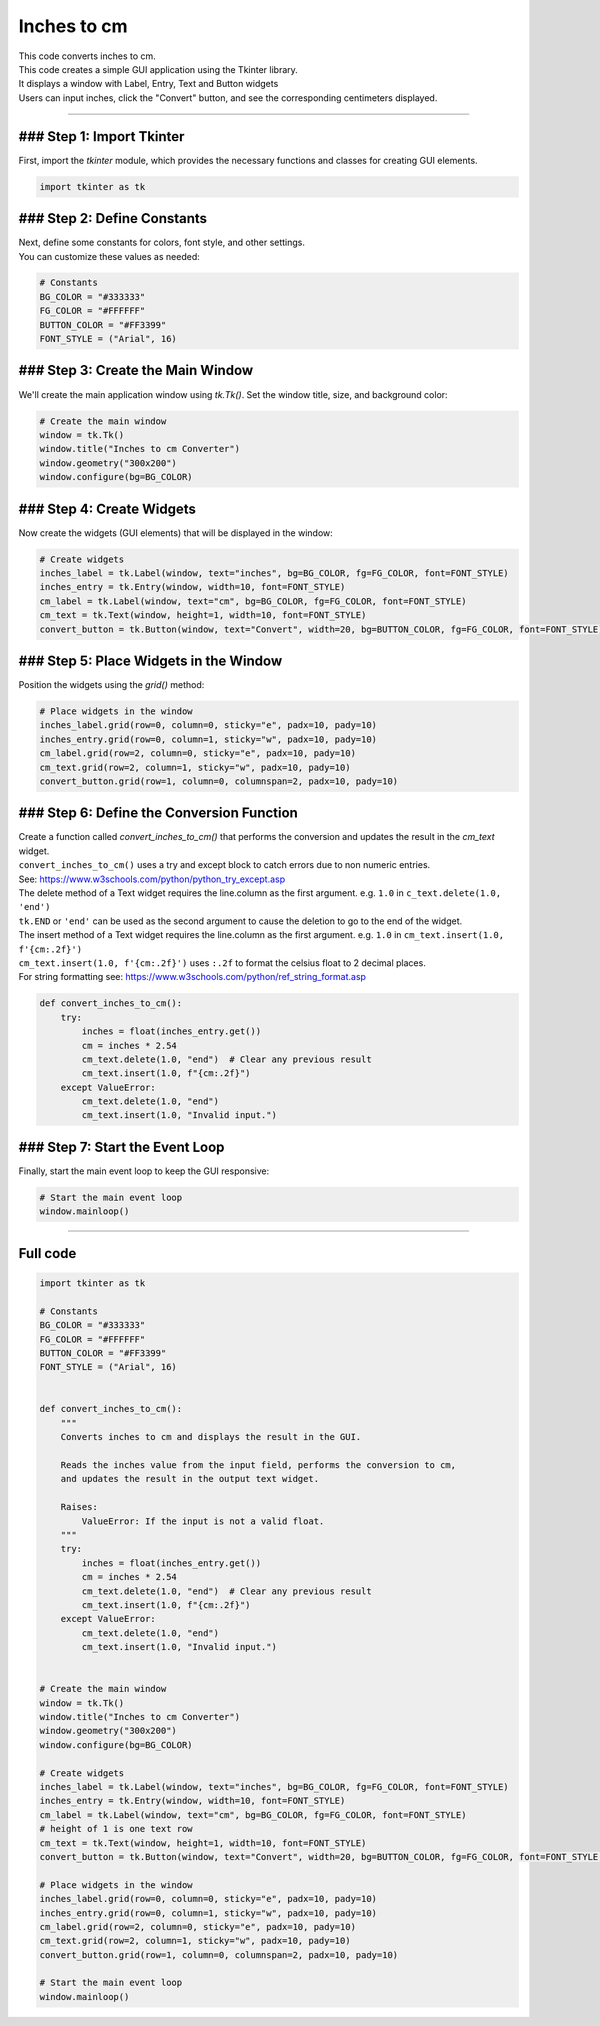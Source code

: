 ====================================================
Inches to cm
====================================================

.. image:: images/tk_inches_to_cm_converter.png
    :scale: 67%
    
    
| This code converts inches to cm.   
| This code creates a simple GUI application using the Tkinter library. 
| It displays a window with Label, Entry, Text and Button widgets
| Users can input inches, click the "Convert" button, and see the corresponding centimeters displayed. 

----

### Step 1: Import Tkinter
-----------------------------------

First, import the `tkinter` module, which provides the necessary functions and classes for creating GUI elements. 

.. code-block:: python

    import tkinter as tk

### Step 2: Define Constants
------------------------------------

| Next, define some constants for colors, font style, and other settings. 
| You can customize these values as needed:

.. code-block:: python

    # Constants
    BG_COLOR = "#333333"
    FG_COLOR = "#FFFFFF"
    BUTTON_COLOR = "#FF3399"
    FONT_STYLE = ("Arial", 16)

### Step 3: Create the Main Window
----------------------------------------

We'll create the main application window using `tk.Tk()`. Set the window title, size, and background color:

.. code-block:: python

    # Create the main window
    window = tk.Tk()
    window.title("Inches to cm Converter")
    window.geometry("300x200")
    window.configure(bg=BG_COLOR)


### Step 4: Create Widgets
--------------------------------

Now create the widgets (GUI elements) that will be displayed in the window:

.. code-block:: python

    # Create widgets
    inches_label = tk.Label(window, text="inches", bg=BG_COLOR, fg=FG_COLOR, font=FONT_STYLE)
    inches_entry = tk.Entry(window, width=10, font=FONT_STYLE)
    cm_label = tk.Label(window, text="cm", bg=BG_COLOR, fg=FG_COLOR, font=FONT_STYLE)
    cm_text = tk.Text(window, height=1, width=10, font=FONT_STYLE)
    convert_button = tk.Button(window, text="Convert", width=20, bg=BUTTON_COLOR, fg=FG_COLOR, font=FONT_STYLE)

### Step 5: Place Widgets in the Window
-------------------------------------------------

Position the widgets using the `grid()` method:

.. code-block:: python

    # Place widgets in the window
    inches_label.grid(row=0, column=0, sticky="e", padx=10, pady=10)
    inches_entry.grid(row=0, column=1, sticky="w", padx=10, pady=10)
    cm_label.grid(row=2, column=0, sticky="e", padx=10, pady=10)
    cm_text.grid(row=2, column=1, sticky="w", padx=10, pady=10)
    convert_button.grid(row=1, column=0, columnspan=2, padx=10, pady=10)

### Step 6: Define the Conversion Function
----------------------------------------------

| Create a function called `convert_inches_to_cm()` that performs the conversion and updates the result in the `cm_text` widget.
| ``convert_inches_to_cm()`` uses a try and except block to catch errors due to non numeric entries.
| See: https://www.w3schools.com/python/python_try_except.asp
| The delete method of a Text widget requires the line.column as the first argument. e.g. ``1.0`` in ``c_text.delete(1.0, 'end')``
| ``tk.END`` or ``'end'`` can be used as the second argument to cause the deletion to go to the end of the widget.
| The insert method of a Text widget requires the line.column as the first argument. e.g. ``1.0`` in ``cm_text.insert(1.0, f'{cm:.2f}')``
| ``cm_text.insert(1.0, f'{cm:.2f}')`` uses ``:.2f`` to format the celsius float to 2 decimal places.
| For string formatting see: https://www.w3schools.com/python/ref_string_format.asp

.. code-block:: python

    def convert_inches_to_cm():
        try:
            inches = float(inches_entry.get())
            cm = inches * 2.54
            cm_text.delete(1.0, "end")  # Clear any previous result
            cm_text.insert(1.0, f"{cm:.2f}")
        except ValueError:
            cm_text.delete(1.0, "end")
            cm_text.insert(1.0, "Invalid input.")


### Step 7: Start the Event Loop
----------------------------------

Finally, start the main event loop to keep the GUI responsive:

.. code-block:: python
        
    # Start the main event loop
    window.mainloop()

----

Full code
------------

.. code-block:: python

    import tkinter as tk

    # Constants
    BG_COLOR = "#333333"
    FG_COLOR = "#FFFFFF"
    BUTTON_COLOR = "#FF3399"
    FONT_STYLE = ("Arial", 16)


    def convert_inches_to_cm():
        """
        Converts inches to cm and displays the result in the GUI.

        Reads the inches value from the input field, performs the conversion to cm,
        and updates the result in the output text widget.

        Raises:
            ValueError: If the input is not a valid float.
        """
        try:
            inches = float(inches_entry.get())
            cm = inches * 2.54
            cm_text.delete(1.0, "end")  # Clear any previous result
            cm_text.insert(1.0, f"{cm:.2f}")
        except ValueError:
            cm_text.delete(1.0, "end")
            cm_text.insert(1.0, "Invalid input.")


    # Create the main window
    window = tk.Tk()
    window.title("Inches to cm Converter")
    window.geometry("300x200")
    window.configure(bg=BG_COLOR)

    # Create widgets
    inches_label = tk.Label(window, text="inches", bg=BG_COLOR, fg=FG_COLOR, font=FONT_STYLE)
    inches_entry = tk.Entry(window, width=10, font=FONT_STYLE)
    cm_label = tk.Label(window, text="cm", bg=BG_COLOR, fg=FG_COLOR, font=FONT_STYLE)
    # height of 1 is one text row
    cm_text = tk.Text(window, height=1, width=10, font=FONT_STYLE)
    convert_button = tk.Button(window, text="Convert", width=20, bg=BUTTON_COLOR, fg=FG_COLOR, font=FONT_STYLE, command=convert_inches_to_cm)

    # Place widgets in the window
    inches_label.grid(row=0, column=0, sticky="e", padx=10, pady=10)
    inches_entry.grid(row=0, column=1, sticky="w", padx=10, pady=10)
    cm_label.grid(row=2, column=0, sticky="e", padx=10, pady=10)
    cm_text.grid(row=2, column=1, sticky="w", padx=10, pady=10)
    convert_button.grid(row=1, column=0, columnspan=2, padx=10, pady=10)

    # Start the main event loop
    window.mainloop()
